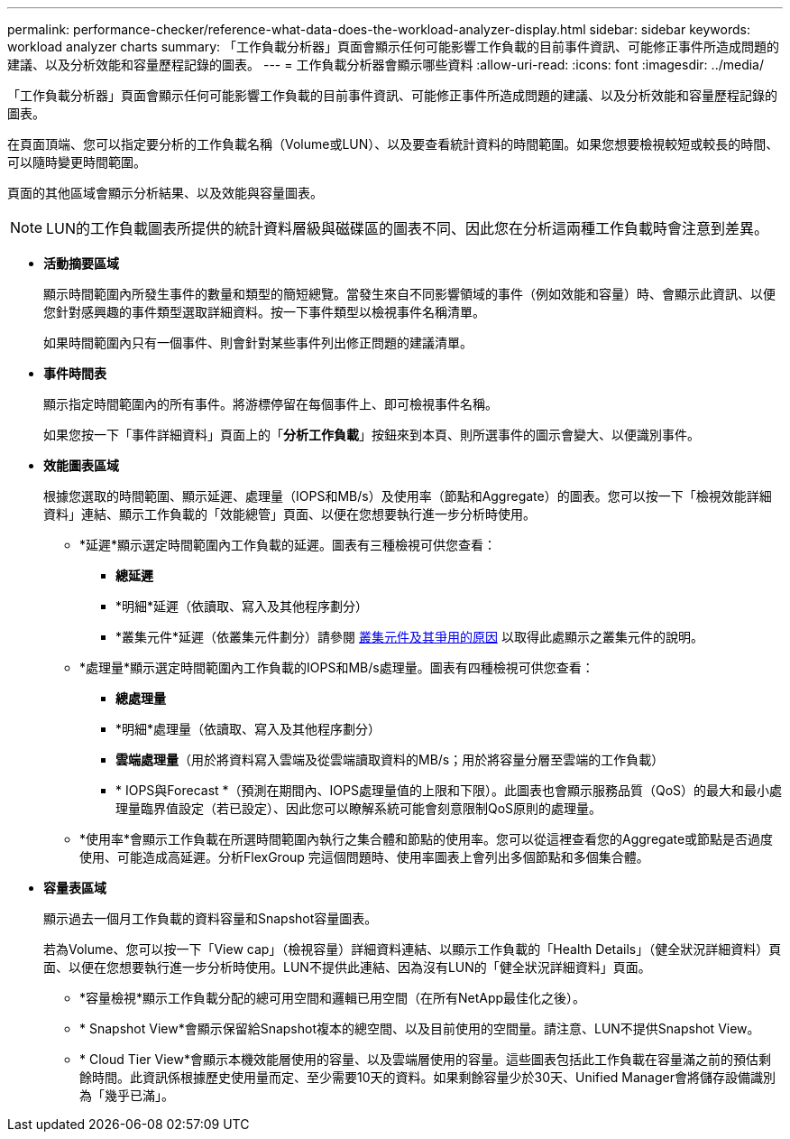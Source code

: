---
permalink: performance-checker/reference-what-data-does-the-workload-analyzer-display.html 
sidebar: sidebar 
keywords: workload analyzer charts 
summary: 「工作負載分析器」頁面會顯示任何可能影響工作負載的目前事件資訊、可能修正事件所造成問題的建議、以及分析效能和容量歷程記錄的圖表。 
---
= 工作負載分析器會顯示哪些資料
:allow-uri-read: 
:icons: font
:imagesdir: ../media/


[role="lead"]
「工作負載分析器」頁面會顯示任何可能影響工作負載的目前事件資訊、可能修正事件所造成問題的建議、以及分析效能和容量歷程記錄的圖表。

在頁面頂端、您可以指定要分析的工作負載名稱（Volume或LUN）、以及要查看統計資料的時間範圍。如果您想要檢視較短或較長的時間、可以隨時變更時間範圍。

頁面的其他區域會顯示分析結果、以及效能與容量圖表。

[NOTE]
====
LUN的工作負載圖表所提供的統計資料層級與磁碟區的圖表不同、因此您在分析這兩種工作負載時會注意到差異。

====
* *活動摘要區域*
+
顯示時間範圍內所發生事件的數量和類型的簡短總覽。當發生來自不同影響領域的事件（例如效能和容量）時、會顯示此資訊、以便您針對感興趣的事件類型選取詳細資料。按一下事件類型以檢視事件名稱清單。

+
如果時間範圍內只有一個事件、則會針對某些事件列出修正問題的建議清單。

* *事件時間表*
+
顯示指定時間範圍內的所有事件。將游標停留在每個事件上、即可檢視事件名稱。

+
如果您按一下「事件詳細資料」頁面上的「*分析工作負載*」按鈕來到本頁、則所選事件的圖示會變大、以便識別事件。

* *效能圖表區域*
+
根據您選取的時間範圍、顯示延遲、處理量（IOPS和MB/s）及使用率（節點和Aggregate）的圖表。您可以按一下「檢視效能詳細資料」連結、顯示工作負載的「效能總管」頁面、以便在您想要執行進一步分析時使用。

+
** *延遲*顯示選定時間範圍內工作負載的延遲。圖表有三種檢視可供您查看：
+
*** *總延遲*
*** *明細*延遲（依讀取、寫入及其他程序劃分）
*** *叢集元件*延遲（依叢集元件劃分）請參閱 xref:concept-cluster-components-and-why-they-can-be-in-contention.adoc[叢集元件及其爭用的原因] 以取得此處顯示之叢集元件的說明。


** *處理量*顯示選定時間範圍內工作負載的IOPS和MB/s處理量。圖表有四種檢視可供您查看：
+
*** *總處理量*
*** *明細*處理量（依讀取、寫入及其他程序劃分）
*** *雲端處理量*（用於將資料寫入雲端及從雲端讀取資料的MB/s；用於將容量分層至雲端的工作負載）
*** * IOPS與Forecast *（預測在期間內、IOPS處理量值的上限和下限）。此圖表也會顯示服務品質（QoS）的最大和最小處理量臨界值設定（若已設定）、因此您可以瞭解系統可能會刻意限制QoS原則的處理量。


** *使用率*會顯示工作負載在所選時間範圍內執行之集合體和節點的使用率。您可以從這裡查看您的Aggregate或節點是否過度使用、可能造成高延遲。分析FlexGroup 完這個問題時、使用率圖表上會列出多個節點和多個集合體。


* *容量表區域*
+
顯示過去一個月工作負載的資料容量和Snapshot容量圖表。

+
若為Volume、您可以按一下「View cap」（檢視容量）詳細資料連結、以顯示工作負載的「Health Details」（健全狀況詳細資料）頁面、以便在您想要執行進一步分析時使用。LUN不提供此連結、因為沒有LUN的「健全狀況詳細資料」頁面。

+
** *容量檢視*顯示工作負載分配的總可用空間和邏輯已用空間（在所有NetApp最佳化之後）。
** * Snapshot View*會顯示保留給Snapshot複本的總空間、以及目前使用的空間量。請注意、LUN不提供Snapshot View。
** * Cloud Tier View*會顯示本機效能層使用的容量、以及雲端層使用的容量。這些圖表包括此工作負載在容量滿之前的預估剩餘時間。此資訊係根據歷史使用量而定、至少需要10天的資料。如果剩餘容量少於30天、Unified Manager會將儲存設備識別為「幾乎已滿」。



